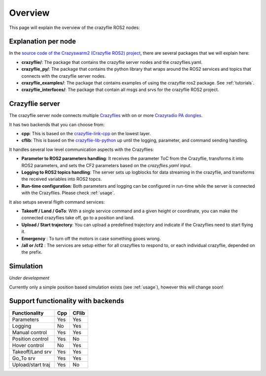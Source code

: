 .. _overview:

Overview
========

This page will explain the overview of the crazyflie ROS2 nodes:

.. image:: images/overview_nodes.jpg


Explanation per node
--------------------

In the `source code of the Crazyswarm2 (Crazyflie ROS2) project <https://github.com/IMRCLab/crazyswarm2>`_, there are several packages that we will explain here:


- **crazyflie/**: The package that contains the crazyflie server nodes and the crazyflies.yaml.
- **crazyflie_py/**: The package that contains the python library that wraps around the ROS2 services and topics that connects with the crazyflie server nodes.
- **crazyflie_examples/**:  The package that contains examples of using the crazyflie ros2 package. See :ref:`tutorials`.
- **crazyflie_interfaces/**: The package that contain all msgs and srvs for the crazyflie ROS2 project.

Crazyflie server
----------------

The crazyflie server node connects multiple `Crazyflies <https://www.bitcraze.io/products/crazyflie-2-1/>`_ with on or more `Crazyradio PA dongles <https://www.bitcraze.io/products/crazyradio-pa/>`_.

It has two backends that you can choose from:

- **cpp**: This is based on the `crazyflie-link-cpp <https://github.com/bitcraze/crazyflie-link-cpp>`_ on the lowest layer.
- **cflib**: This is based on the `crazyflie-lib-python <https://www.bitcraze.io/documentation/repository/crazyflie-lib-python/master/>`_ up until the logging, parameter, and command sending handling.

It handles several low level communication aspects with the Crazyflies:

- **Parameter to ROS2 parameters handling**: It receives the parameter ToC from the Crazyflie, transforms it into ROS2 parameters, and sets the CF2 parameters based on the *crazyflies.yaml* input.
- **Logging to ROS2 topics handling**: The server sets up logblocks for data streaming in the crazyflie, and transforms the received variables into ROS2 topcs.
- **Run-time configuration**: Both parameters and logging can be configured in run-time while the server is connected with the Crazyflies. Please check :ref:`usage`.

It also setups several fligth command services:

- **Takeoff / Land / GoTo**: With a single service command and a given height or coordinate, you can make the connected crazyflies take off, go to a position and land.
- **Upload / Start trajectory**: You can upload a predefined trajectory and indicate if the Crazyflies need to start flying it.
- **Emergency** : To turn off the motors in case something gooes wrong.
- **/all or /cf2** : The services are setup either for all crazyflies to respond to, or each individual crazyflie, depended on the prefix. 

Simulation
----------
*Under development*

Currently only a simple position based simulation exists (see :ref:`usage`), however this will change soon! 


Support functionality with backends
-----------------------------------

================= ======== ========= 
**Functionality** **Cpp**  **CFlib**
----------------- -------- ---------
Parameters        Yes      Yes
Logging           No       Yes
Manual control    Yes      Yes
Position control  Yes      No
Hover control     No       Yes
Takeoff/Land srv  Yes      Yes
Go_To srv         Yes      Yes
Upload/start traj Yes      No
================= ======== =========